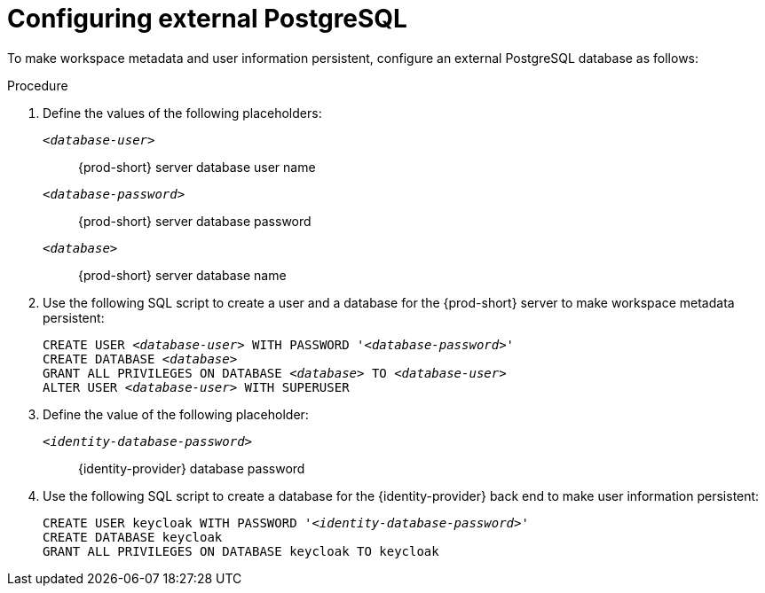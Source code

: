 // deploying-the-registries

[id="configuring-external-postgresql_{context}"]
= Configuring external PostgreSQL

To make workspace metadata and user information persistent, configure an external PostgreSQL database as follows:

.Procedure

. Define the values of the following placeholders:
+
`_<database-user>_`:: {prod-short} server database user name
+
`_<database-password>_`:: {prod-short} server database password
+
`_<database>_`:: {prod-short} server database name 

. Use the following SQL script to create a user and a database for the {prod-short} server to make workspace metadata persistent:
+
[source,sql,subs="+quotes,+attributes"]
----
CREATE USER _<database-user>_ WITH PASSWORD '_<database-password>_' 
CREATE DATABASE _<database>_                                     
GRANT ALL PRIVILEGES ON DATABASE _<database>_ TO _<database-user>_
ALTER USER _<database-user>_ WITH SUPERUSER
----

. Define the value of the following placeholder:
+
`_<identity-database-password>_`:: {identity-provider} database password

. Use the following SQL script to create a database for the {identity-provider} back end to make user information persistent:
+
[source,sql,subs="+quotes,+attributes"]
----
CREATE USER keycloak WITH PASSWORD '_<identity-database-password>_' 
CREATE DATABASE keycloak
GRANT ALL PRIVILEGES ON DATABASE keycloak TO keycloak
----
